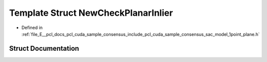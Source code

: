 .. _exhale_struct_structpcl_1_1cuda_1_1_new_check_planar_inlier:

Template Struct NewCheckPlanarInlier
====================================

- Defined in :ref:`file_E__pcl_docs_pcl_cuda_sample_consensus_include_pcl_cuda_sample_consensus_sac_model_1point_plane.h`


Struct Documentation
--------------------


.. doxygenstruct:: pcl::cuda::NewCheckPlanarInlier
   :members:
   :protected-members:
   :undoc-members: